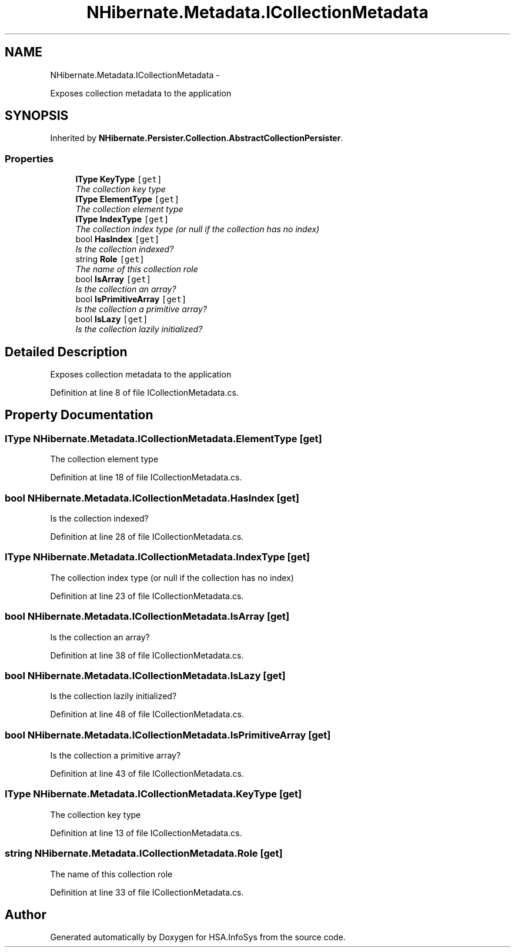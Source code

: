 .TH "NHibernate.Metadata.ICollectionMetadata" 3 "Fri Jul 5 2013" "Version 1.0" "HSA.InfoSys" \" -*- nroff -*-
.ad l
.nh
.SH NAME
NHibernate.Metadata.ICollectionMetadata \- 
.PP
Exposes collection metadata to the application  

.SH SYNOPSIS
.br
.PP
.PP
Inherited by \fBNHibernate\&.Persister\&.Collection\&.AbstractCollectionPersister\fP\&.
.SS "Properties"

.in +1c
.ti -1c
.RI "\fBIType\fP \fBKeyType\fP\fC [get]\fP"
.br
.RI "\fIThe collection key type \fP"
.ti -1c
.RI "\fBIType\fP \fBElementType\fP\fC [get]\fP"
.br
.RI "\fIThe collection element type \fP"
.ti -1c
.RI "\fBIType\fP \fBIndexType\fP\fC [get]\fP"
.br
.RI "\fIThe collection index type (or null if the collection has no index) \fP"
.ti -1c
.RI "bool \fBHasIndex\fP\fC [get]\fP"
.br
.RI "\fIIs the collection indexed? \fP"
.ti -1c
.RI "string \fBRole\fP\fC [get]\fP"
.br
.RI "\fIThe name of this collection role \fP"
.ti -1c
.RI "bool \fBIsArray\fP\fC [get]\fP"
.br
.RI "\fIIs the collection an array? \fP"
.ti -1c
.RI "bool \fBIsPrimitiveArray\fP\fC [get]\fP"
.br
.RI "\fIIs the collection a primitive array? \fP"
.ti -1c
.RI "bool \fBIsLazy\fP\fC [get]\fP"
.br
.RI "\fIIs the collection lazily initialized? \fP"
.in -1c
.SH "Detailed Description"
.PP 
Exposes collection metadata to the application 


.PP
Definition at line 8 of file ICollectionMetadata\&.cs\&.
.SH "Property Documentation"
.PP 
.SS "\fBIType\fP NHibernate\&.Metadata\&.ICollectionMetadata\&.ElementType\fC [get]\fP"

.PP
The collection element type 
.PP
Definition at line 18 of file ICollectionMetadata\&.cs\&.
.SS "bool NHibernate\&.Metadata\&.ICollectionMetadata\&.HasIndex\fC [get]\fP"

.PP
Is the collection indexed? 
.PP
Definition at line 28 of file ICollectionMetadata\&.cs\&.
.SS "\fBIType\fP NHibernate\&.Metadata\&.ICollectionMetadata\&.IndexType\fC [get]\fP"

.PP
The collection index type (or null if the collection has no index) 
.PP
Definition at line 23 of file ICollectionMetadata\&.cs\&.
.SS "bool NHibernate\&.Metadata\&.ICollectionMetadata\&.IsArray\fC [get]\fP"

.PP
Is the collection an array? 
.PP
Definition at line 38 of file ICollectionMetadata\&.cs\&.
.SS "bool NHibernate\&.Metadata\&.ICollectionMetadata\&.IsLazy\fC [get]\fP"

.PP
Is the collection lazily initialized? 
.PP
Definition at line 48 of file ICollectionMetadata\&.cs\&.
.SS "bool NHibernate\&.Metadata\&.ICollectionMetadata\&.IsPrimitiveArray\fC [get]\fP"

.PP
Is the collection a primitive array? 
.PP
Definition at line 43 of file ICollectionMetadata\&.cs\&.
.SS "\fBIType\fP NHibernate\&.Metadata\&.ICollectionMetadata\&.KeyType\fC [get]\fP"

.PP
The collection key type 
.PP
Definition at line 13 of file ICollectionMetadata\&.cs\&.
.SS "string NHibernate\&.Metadata\&.ICollectionMetadata\&.Role\fC [get]\fP"

.PP
The name of this collection role 
.PP
Definition at line 33 of file ICollectionMetadata\&.cs\&.

.SH "Author"
.PP 
Generated automatically by Doxygen for HSA\&.InfoSys from the source code\&.

